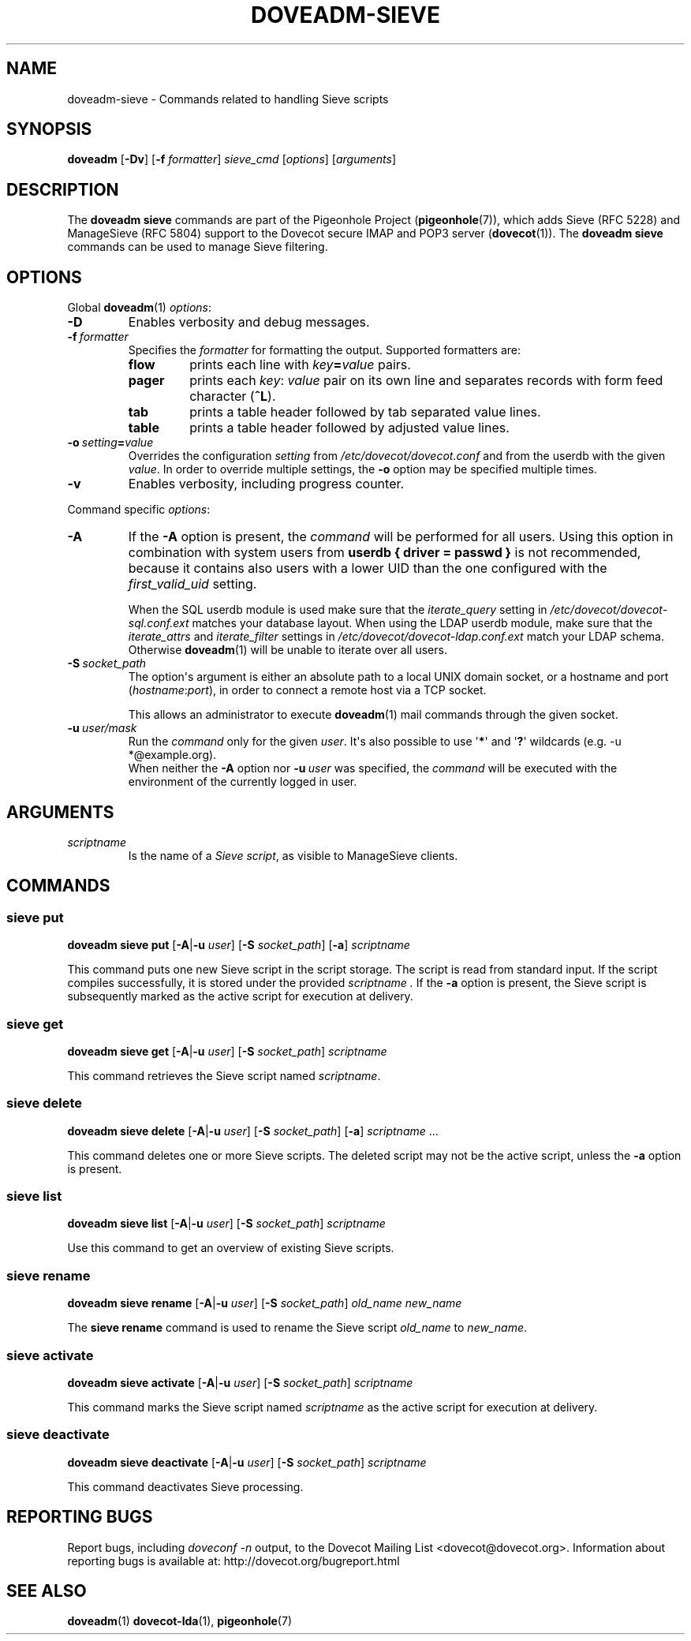 .\" Copyright (c) 2010-2015 Pigeonhole authors, see the included COPYING file
.TH DOVEADM\-SIEVE 1 "2015-02-21" "Pigeonhole v0.4 for Dovecot v2.2" "Pigeonhole"
.SH NAME
doveadm\-sieve \- Commands related to handling Sieve scripts
.\"------------------------------------------------------------------------
.SH SYNOPSIS
.BR doveadm " [" \-Dv "] [" \-f
.IR formatter "] " sieve_cmd " [" options "] [" arguments ]
.\"------------------------------------------------------------------------
.SH DESCRIPTION
.PP
The
.B doveadm sieve
commands are part of the Pigeonhole Project (\fBpigeonhole\fR(7)), which adds
Sieve (RFC 5228) and ManageSieve (RFC 5804) support to the Dovecot secure IMAP
and POP3 server (\fBdovecot\fR(1)). The
.B doveadm sieve
commands can be used to manage Sieve filtering.
.\"------------------------------------------------------------------------
.SH OPTIONS
Global
.BR doveadm (1)
.IR options :
.TP
.B \-D
Enables verbosity and debug messages.
.TP
.BI \-f\  formatter
Specifies the
.I formatter
for formatting the output.
Supported formatters are:
.RS
.TP
.B flow
prints each line with
.IB key = value
pairs.
.TP
.B pager
prints each
.IR key :\  value
pair on its own line and separates records with form feed character
.RB ( ^L ).
.TP
.B tab
prints a table header followed by tab separated value lines.
.TP
.B table
prints a table header followed by adjusted value lines.
.RE
.TP
.BI \-o\  setting = value
Overrides the configuration
.I setting
from
.I /etc/dovecot/dovecot.conf
and from the userdb with the given
.IR value .
In order to override multiple settings, the
.B \-o
option may be specified multiple times.
.TP
.B \-v
Enables verbosity, including progress counter.
.\" --- command specific options --- "/.
.PP
Command specific
.IR options :
.\"-------------------------------------
.TP
.B \-A
If the
.B \-A
option is present, the
.I command
will be performed for all users.
Using this option in combination with system users from
.B userdb { driver = passwd }
is not recommended, because it contains also users with a lower UID than
the one configured with the
.I first_valid_uid
setting.
.sp
When the SQL userdb module is used make sure that the
.I iterate_query
setting in
.I /etc/dovecot/dovecot\-sql.conf.ext
matches your database layout.
When using the LDAP userdb module, make sure that the
.IR iterate_attrs " and " iterate_filter
settings in
.I /etc/dovecot/dovecot-ldap.conf.ext
match your LDAP schema.
Otherwise
.BR doveadm (1)
will be unable to iterate over all users.
.\"-------------------------------------
.TP
.BI \-S\  socket_path
The option\(aqs argument is either an absolute path to a local UNIX domain
socket, or a hostname and port
.RI ( hostname : port ),
in order to connect a remote host via a TCP socket.
.sp
This allows an administrator to execute
.BR doveadm (1)
mail commands through the given socket.
.\"-------------------------------------
.TP
.BI \-u\  user/mask
Run the
.I command
only for the given
.IR user .
It\(aqs also possible to use
.RB \(aq * \(aq
and
.RB \(aq ? \(aq
wildcards (e.g. \-u *@example.org).
.br
When neither the
.B \-A
option nor
.BI \-u\  user
was specified, the
.I command
will be executed with the environment of the
currently logged in user.
.\"------------------------------------------------------------------------
.SH ARGUMENTS
.TP
.I scriptname
Is the name of a
.IR Sieve\ script ,
as visible to ManageSieve clients. 
.\"------------------------------------------------------------------------
.SH COMMANDS
.SS sieve put
.B doveadm sieve put
[\fB\-A\fP|\fB\-u\fP \fIuser\fP]
[\fB\-S\fP \fIsocket_path\fP]
.RB [ \-a ]
.IR scriptname
.PP
This command puts one new Sieve script in the script storage. The script
is read from standard input. If the script compiles successfully, it is stored
under the provided 
.IR scriptname\ . 
If the
.B \-a
option is present, the Sieve script is subsequently marked as the active script
for execution at delivery.
.\"------------------------------------------------------------------------
.SS sieve get
.B doveadm sieve get
[\fB\-A\fP|\fB\-u\fP \fIuser\fP]
[\fB\-S\fP \fIsocket_path\fP]
.I scriptname
.PP
This command retrieves the Sieve script named
.IR scriptname .
.\"------------------------------------------------------------------------
.SS sieve delete
.B doveadm sieve delete
[\fB\-A\fP|\fB\-u\fP \fIuser\fP]
[\fB\-S\fP \fIsocket_path\fP]
.RB [ \-a ]
.IR scriptname\  ...
.PP
This command deletes one or more Sieve scripts. The deleted script may not be the
active script, unless the 
.B \-a
option is present.
.\"------------------------------------------------------------------------
.SS sieve list
.B doveadm sieve list
[\fB\-A\fP|\fB\-u\fP \fIuser\fP]
[\fB\-S\fP \fIsocket_path\fP]
.I scriptname
.PP
Use this command to get an overview of existing Sieve scripts.
.\"------------------------------------------------------------------------
.SS sieve rename
.B doveadm sieve rename
[\fB\-A\fP|\fB\-u\fP \fIuser\fP]
[\fB\-S\fP \fIsocket_path\fP]
.I old_name
.I new_name
.PP
The
.B sieve rename
command is used to rename the Sieve script
.I old_name
to
.IR new_name .
.\"------------------------------------------------------------------------
.SS sieve activate
.B doveadm sieve activate
[\fB\-A\fP|\fB\-u\fP \fIuser\fP]
[\fB\-S\fP \fIsocket_path\fP]
.IR scriptname
.PP
This command marks the Sieve script named 
.I scriptname
as the active script for execution at delivery.
.\"------------------------------------------------------------------------
.SS sieve deactivate
.B doveadm sieve deactivate
[\fB\-A\fP|\fB\-u\fP \fIuser\fP]
[\fB\-S\fP \fIsocket_path\fP]
.I scriptname
.PP
This command deactivates Sieve processing.
.\"------------------------------------------------------------------------
.SH REPORTING BUGS
Report bugs, including
.I doveconf \-n
output, to the Dovecot Mailing List <dovecot@dovecot.org>.
Information about reporting bugs is available at:
http://dovecot.org/bugreport.html
.\"------------------------------------------------------------------------
.SH SEE ALSO
.BR doveadm (1)
.BR dovecot\-lda (1),
.BR pigeonhole (7)
